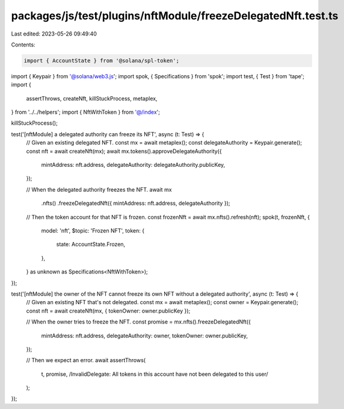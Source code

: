 packages/js/test/plugins/nftModule/freezeDelegatedNft.test.ts
=============================================================

Last edited: 2023-05-26 09:49:40

Contents:

.. code-block:: ts

    import { AccountState } from '@solana/spl-token';
import { Keypair } from '@solana/web3.js';
import spok, { Specifications } from 'spok';
import test, { Test } from 'tape';
import {
  assertThrows,
  createNft,
  killStuckProcess,
  metaplex,
} from '../../helpers';
import { NftWithToken } from '@/index';

killStuckProcess();

test('[nftModule] a delegated authority can freeze its NFT', async (t: Test) => {
  // Given an existing delegated NFT.
  const mx = await metaplex();
  const delegateAuthority = Keypair.generate();
  const nft = await createNft(mx);
  await mx.tokens().approveDelegateAuthority({
    mintAddress: nft.address,
    delegateAuthority: delegateAuthority.publicKey,
  });

  // When the delegated authority freezes the NFT.
  await mx
    .nfts()
    .freezeDelegatedNft({ mintAddress: nft.address, delegateAuthority });

  // Then the token account for that NFT is frozen.
  const frozenNft = await mx.nfts().refresh(nft);
  spok(t, frozenNft, {
    model: 'nft',
    $topic: 'Frozen NFT',
    token: {
      state: AccountState.Frozen,
    },
  } as unknown as Specifications<NftWithToken>);
});

test('[nftModule] the owner of the NFT cannot freeze its own NFT without a delegated authority', async (t: Test) => {
  // Given an existing NFT that's not delegated.
  const mx = await metaplex();
  const owner = Keypair.generate();
  const nft = await createNft(mx, { tokenOwner: owner.publicKey });

  // When the owner tries to freeze the NFT.
  const promise = mx.nfts().freezeDelegatedNft({
    mintAddress: nft.address,
    delegateAuthority: owner,
    tokenOwner: owner.publicKey,
  });

  // Then we expect an error.
  await assertThrows(
    t,
    promise,
    /InvalidDelegate: All tokens in this account have not been delegated to this user/
  );
});


